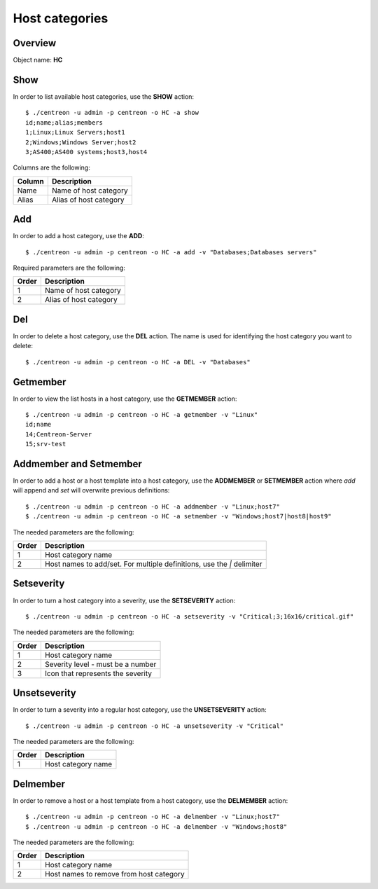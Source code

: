 ================
Host categories
================

Overview
--------

Object name: **HC**

Show
----

In order to list available host categories, use the **SHOW** action::

  $ ./centreon -u admin -p centreon -o HC -a show
  id;name;alias;members
  1;Linux;Linux Servers;host1
  2;Windows;Windows Server;host2
  3;AS400;AS400 systems;host3,host4

Columns are the following:

====== ======================
Column Description
====== ======================
Name   Name of host category

Alias  Alias of host category
====== ======================


Add
---

In order to add a host category, use the **ADD**::

  $ ./centreon -u admin -p centreon -o HC -a add -v "Databases;Databases servers" 

Required parameters are the following:

============ ===========================
Order        Description
============ ===========================
1            Name of host category 

2            Alias of host category
============ ===========================


Del
---

In order to delete a host category, use the **DEL** action. The name is used for identifying the  host category you want to delete::

  $ ./centreon -u admin -p centreon -o HC -a DEL -v "Databases" 


Getmember
---------

In order to view the list hosts in a host category, use the **GETMEMBER** action::

  $ ./centreon -u admin -p centreon -o HC -a getmember -v "Linux" 
  id;name
  14;Centreon-Server
  15;srv-test

Addmember and Setmember
-----------------------

In order to add a host or a host template into a host category, use the **ADDMEMBER** or **SETMEMBER** action where *add* will append and *set* will overwrite previous definitions::

  $ ./centreon -u admin -p centreon -o HC -a addmember -v "Linux;host7" 
  $ ./centreon -u admin -p centreon -o HC -a setmember -v "Windows;host7|host8|host9" 

The needed parameters are the following:

============ ============================================================
Order        Description
============ ============================================================
1            Host category name

2            Host names to add/set.
             For multiple definitions, use the *|* delimiter
============ ============================================================


Setseverity
-----------

In order to turn a host category into a severity, use the **SETSEVERITY** action::

  $ ./centreon -u admin -p centreon -o HC -a setseverity -v "Critical;3;16x16/critical.gif" 

The needed parameters are the following:

============ ============================================================
Order        Description
============ ============================================================
1            Host category name

2            Severity level - must be a number

3            Icon that represents the severity
============ ============================================================


Unsetseverity
-------------

In order to turn a severity into a regular host category, use the **UNSETSEVERITY** action::

  $ ./centreon -u admin -p centreon -o HC -a unsetseverity -v "Critical" 

The needed parameters are the following:

============ ============================================================
Order        Description
============ ============================================================
1            Host category name
============ ============================================================



Delmember
---------

In order to remove a host or a host template from a host category, use the **DELMEMBER** action::

  $ ./centreon -u admin -p centreon -o HC -a delmember -v "Linux;host7" 
  $ ./centreon -u admin -p centreon -o HC -a delmember -v "Windows;host8" 

The needed parameters are the following:

============ ============================================================
Order        Description
============ ============================================================
1            Host category name

2            Host names to remove from host category
============ ============================================================
